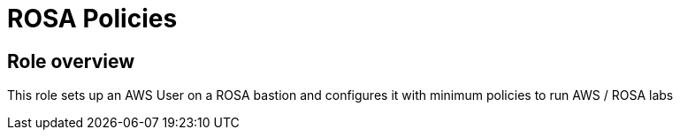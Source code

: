= ROSA Policies

== Role overview

This role sets up an AWS User on a ROSA bastion and configures it with minimum policies
to run AWS / ROSA labs
